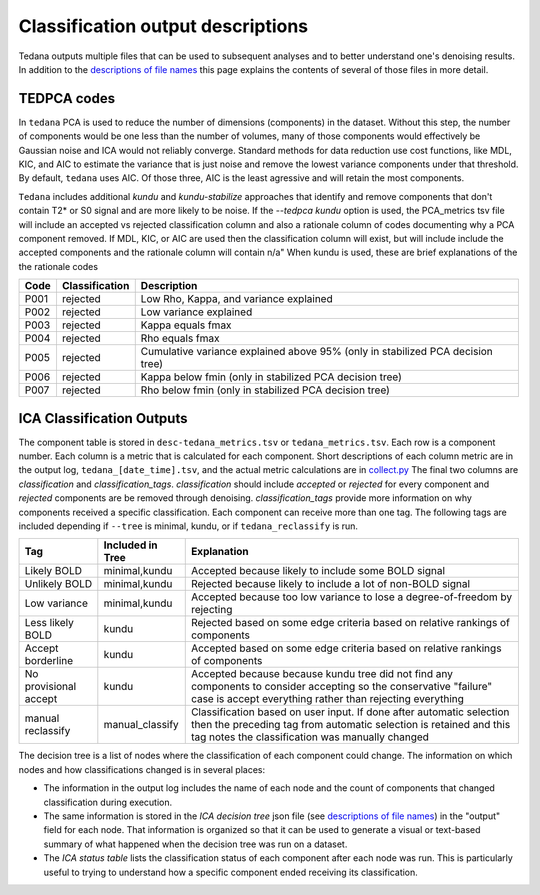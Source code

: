 ##################################
Classification output descriptions
##################################

Tedana outputs multiple files that can be used to subsequent analyses and to
better understand one's denoising results.
In addition to the `descriptions of file names`_ this page explains the
contents of several of those files in more detail.


TEDPCA codes
============

In ``tedana`` PCA is used to reduce the number of dimensions (components) in the
dataset. Without this step, the number of components would be one less than
the number of volumes, many of those components would effectively be
Gaussian noise and ICA would not reliably converge. Standard methods for data
reduction use cost functions, like MDL, KIC, and AIC to estimate the variance
that is just noise and remove the lowest variance components under that threshold.
By default, ``tedana`` uses AIC. Of those three, AIC is the least agressive and
will retain the most components. 

``Tedana`` includes additional `kundu` and `kundu-stabilize` approaches that
identify and remove components that don't contain T2* or S0 signal and are more
likely to be noise. If the `--tedpca kundu` option is used, the PCA_metrics tsv
file will include an accepted vs rejected classification column and also a
rationale column of codes documenting why a PCA component removed. If MDL, KIC,
or AIC are used then the classification column will exist, but will include
include the accepted components and the rationale column will contain n/a"
When kundu is used, these are brief explanations of the the rationale codes

=====  ===============  ========================================================
Code   Classification   Description
=====  ===============  ========================================================
P001   rejected         Low Rho, Kappa, and variance explained
P002   rejected         Low variance explained
P003   rejected         Kappa equals fmax
P004   rejected         Rho equals fmax
P005   rejected         Cumulative variance explained above 95% (only in
                        stabilized PCA decision tree)
P006   rejected         Kappa below fmin (only in stabilized PCA decision tree)
P007   rejected         Rho below fmin (only in stabilized PCA decision tree)
=====  ===============  ========================================================


ICA Classification Outputs
==========================

The component table is stored in ``desc-tedana_metrics.tsv`` or 
``tedana_metrics.tsv``. Each row is a component number. Each column is a metric
that is calculated for each component. Short descriptions of each column metric
are in the output log, ``tedana_[date_time].tsv``, and the actual metric
calculations are in `collect.py`_ The final two columns are `classification`
and `classification_tags`. `classification` should include `accepted` or
`rejected` for every component and `rejected` components are be removed
through denoising. `classification_tags` provide more information on why
components received a specific classification. Each component can receive
more than one tag. The following tags are included depending if ``--tree``
is minimal, kundu, or if ``tedana_reclassify`` is run.

===================== ================  ========================================
Tag                   Included in Tree  Explanation
===================== ================  ========================================
Likely BOLD           minimal,kundu     Accepted because likely to include some
                                        BOLD signal
Unlikely BOLD         minimal,kundu     Rejected because likely to include a
                                        lot of non-BOLD signal
Low variance          minimal,kundu     Accepted because too low variance to
                                        lose a degree-of-freedom by rejecting
Less likely BOLD      kundu             Rejected based on some edge criteria
                                        based on relative rankings of components
Accept borderline     kundu             Accepted based on some edge criteria
                                        based on relative rankings of components
No provisional accept kundu             Accepted because because kundu tree did
                                        not find any components to consider
                                        accepting so the conservative "failure"
                                        case is accept everything rather than
                                        rejecting everything
manual reclassify     manual_classify   Classification based on user input. If
                                        done after automatic selection then
                                        the preceding tag from automatic
                                        selection is retained and this tag
                                        notes the classification was manually
                                        changed
===================== ================  ========================================

The decision tree is a list of nodes where the classification of each component
could change. The information on which nodes and how classifications changed is
in several places:

- The information in the output log includes the name of each
  node and the count of components that changed classification during execution.
- The same information is stored in the `ICA decision tree` json file (see 
  `descriptions of file names`_) in the "output" field for each node. That information
  is organized so that it can be used to generate a visual or text-based summary of
  what happened when the decision tree was run on a dataset.
- The `ICA status table` lists the classification status of each component after
  each node was run. This is particularly useful to trying to understand how a
  specific component ended receiving its classification.

.. _collect.py: https://github.com/ME-ICA/tedana/blob/main/tedana/metrics/collect.py 
.. _descriptions of file names: output_file_descriptions.html